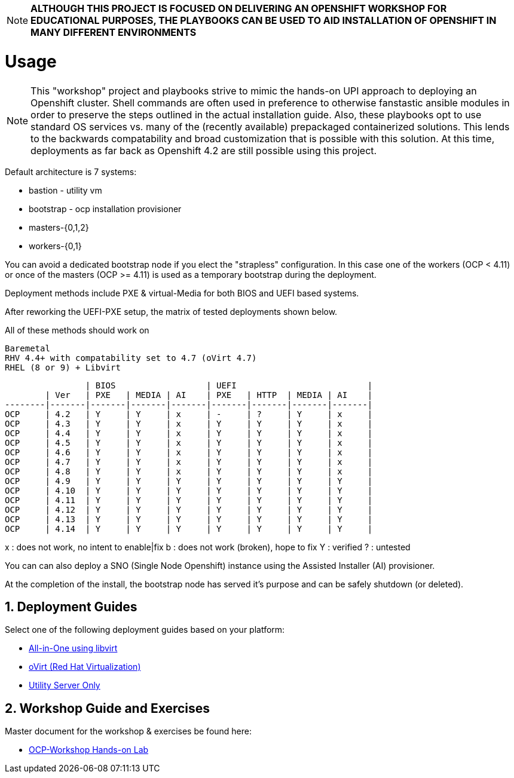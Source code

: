 :gitrepo: https://github.com/xtophd/RHEL7-Workshop
:docsdir: documentation
:includedir: _includes
:doctype: book
:sectnums:
:sectnumlevels: 3
ifdef::env-github[]
:tip-caption: :bulb:
:note-caption: :information_source:
:important-caption: :heavy_exclamation_mark:
:caution-caption: :fire:
:warning-caption: :warning:
endif::[]
:imagesdir: ./_include/_images/

NOTE: *ALTHOUGH THIS PROJECT IS FOCUSED ON DELIVERING AN OPENSHIFT WORKSHOP FOR EDUCATIONAL PURPOSES, THE PLAYBOOKS CAN BE USED TO AID INSTALLATION OF OPENSHIFT IN MANY DIFFERENT ENVIRONMENTS*

= Usage

NOTE:  This "workshop" project and playbooks strive to mimic the hands-on UPI approach to deploying an Openshift cluster.  Shell commands are often used in preference to otherwise fanstastic ansible modules in order to preserve the steps outlined in the actual installation guide.  Also, these playbooks opt to use standard OS services vs. many of the (recently available) prepackaged containerized solutions.  This lends to the backwards compatability and broad customization that is possible with this solution.  At this time, deployments as far back as Openshift 4.2 are still possible using this project.


Default architecture is 7 systems:

  * bastion - utility vm
  * bootstrap - ocp installation provisioner
  * masters-{0,1,2}
  * workers-{0,1}

You can avoid a dedicated bootstrap node if you elect the "strapless" configuration.  In this case one of the workers (OCP < 4.11) or once of the masters (OCP >= 4.11) is used as a temporary bootstrap during the deployment.

Deployment methods include PXE & virtual-Media for both BIOS and UEFI based systems.

After reworking the UEFI-PXE setup, the matrix of tested deployments shown below.

All of these methods should work on

        Baremetal
        RHV 4.4+ with compatability set to 4.7 (oVirt 4.7)
        RHEL (8 or 9) + Libvirt

                | BIOS                  | UEFI                          |
        | Ver   | PXE   | MEDIA | AI    | PXE   | HTTP  | MEDIA | AI    |
--------|-------|-------|-------|-------|-------|-------|-------|-------|
OCP     | 4.2   | Y     | Y     | x     | -     | ?     | Y     | x     |
OCP     | 4.3   | Y     | Y     | x     | Y     | Y     | Y     | x     |
OCP     | 4.4   | Y     | Y     | x     | Y     | Y     | Y     | x     |
OCP     | 4.5   | Y     | Y     | x     | Y     | Y     | Y     | x     |
OCP     | 4.6   | Y     | Y     | x     | Y     | Y     | Y     | x     |
OCP     | 4.7   | Y     | Y     | x     | Y     | Y     | Y     | x     |
OCP     | 4.8   | Y     | Y     | x     | Y     | Y     | Y     | x     |
OCP     | 4.9   | Y     | Y     | Y     | Y     | Y     | Y     | Y     |
OCP     | 4.10  | Y     | Y     | Y     | Y     | Y     | Y     | Y     |
OCP     | 4.11  | Y     | Y     | Y     | Y     | Y     | Y     | Y     |
OCP     | 4.12  | Y     | Y     | Y     | Y     | Y     | Y     | Y     |
OCP     | 4.13  | Y     | Y     | Y     | Y     | Y     | Y     | Y     |
OCP     | 4.14  | Y     | Y     | Y     | Y     | Y     | Y     | Y     |

x : does not work, no intent to enable|fix
b : does not work (broken), hope to fix
Y : verified
? : untested

You can can also deploy a SNO (Single Node Openshift) instance using the Assisted Installer (AI) provisioner.

At the completion of the install, the bootstrap node has served it's purpose and can be safely shutdown (or deleted).

== Deployment Guides

Select one of the following deployment guides based on your platform:

  * link:{docsdir}/{includedir}/Install-AIO-Libvirt.adoc[All-in-One using libvirt]
  * link:{docsdir}/{includedir}/Install-oVirt.adoc[oVirt (Red Hat Virtualization)]
  * link:{docsdir}/{includedir}/Install-Utility-Only.adoc[Utility Server Only]


== Workshop Guide and Exercises

Master document for the workshop & exercises be found here:

* link:{docsdir}/OCP-Workshop.adoc[OCP-Workshop Hands-on Lab]

